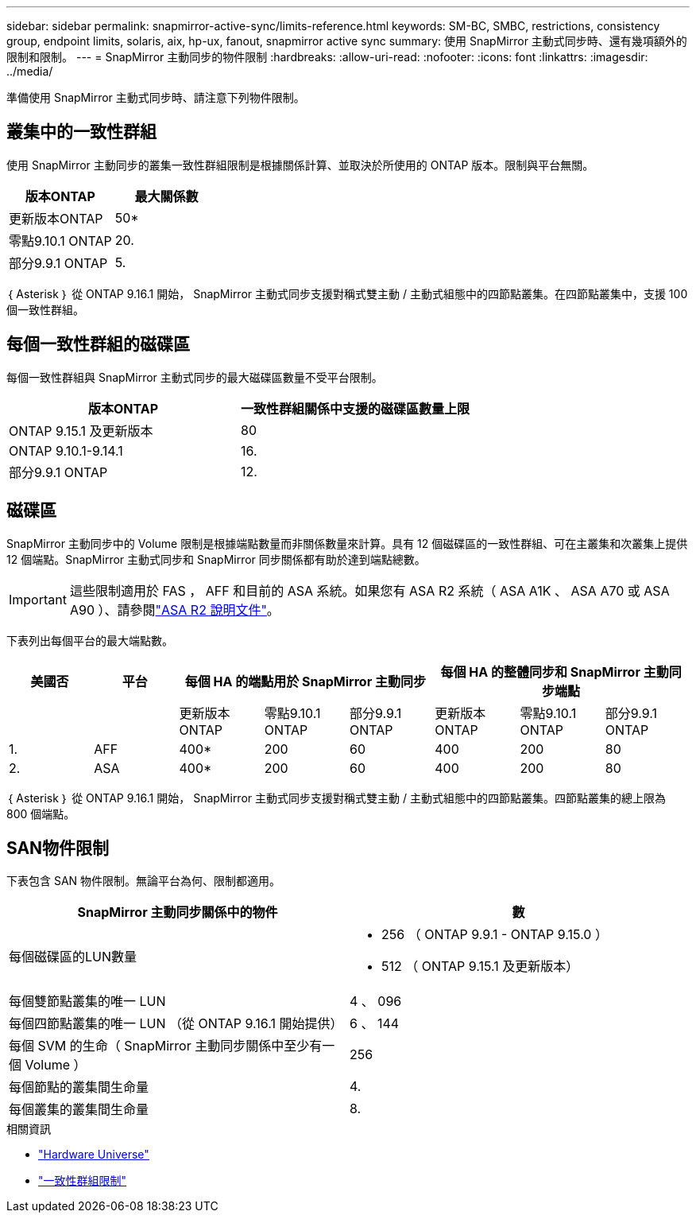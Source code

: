 ---
sidebar: sidebar 
permalink: snapmirror-active-sync/limits-reference.html 
keywords: SM-BC, SMBC, restrictions, consistency group, endpoint limits, solaris, aix, hp-ux, fanout, snapmirror active sync 
summary: 使用 SnapMirror 主動式同步時、還有幾項額外的限制和限制。 
---
= SnapMirror 主動同步的物件限制
:hardbreaks:
:allow-uri-read: 
:nofooter: 
:icons: font
:linkattrs: 
:imagesdir: ../media/


[role="lead"]
準備使用 SnapMirror 主動式同步時、請注意下列物件限制。



== 叢集中的一致性群組

使用 SnapMirror 主動同步的叢集一致性群組限制是根據關係計算、並取決於所使用的 ONTAP 版本。限制與平台無關。

|===
| 版本ONTAP | 最大關係數 


| 更新版本ONTAP | 50* 


| 零點9.10.1 ONTAP | 20. 


| 部分9.9.1 ONTAP | 5. 
|===
｛ Asterisk ｝ 從 ONTAP 9.16.1 開始， SnapMirror 主動式同步支援對稱式雙主動 / 主動式組態中的四節點叢集。在四節點叢集中，支援 100 個一致性群組。



== 每個一致性群組的磁碟區

每個一致性群組與 SnapMirror 主動式同步的最大磁碟區數量不受平台限制。

|===
| 版本ONTAP | 一致性群組關係中支援的磁碟區數量上限 


| ONTAP 9.15.1 及更新版本 | 80 


| ONTAP 9.10.1-9.14.1 | 16. 


| 部分9.9.1 ONTAP | 12. 
|===


== 磁碟區

SnapMirror 主動同步中的 Volume 限制是根據端點數量而非關係數量來計算。具有 12 個磁碟區的一致性群組、可在主叢集和次叢集上提供 12 個端點。SnapMirror 主動式同步和 SnapMirror 同步關係都有助於達到端點總數。


IMPORTANT: 這些限制適用於 FAS ， AFF 和目前的 ASA 系統。如果您有 ASA R2 系統（ ASA A1K 、 ASA A70 或 ASA A90 ）、請參閱link:https://docs.netapp.com/us-en/asa-r2/data-protection/manage-consistency-groups.html["ASA R2 說明文件"^]。

下表列出每個平台的最大端點數。

|===
| 美國否 | 平台 3+| 每個 HA 的端點用於 SnapMirror 主動同步 3+| 每個 HA 的整體同步和 SnapMirror 主動同步端點 


|  |  | 更新版本ONTAP | 零點9.10.1 ONTAP | 部分9.9.1 ONTAP | 更新版本ONTAP | 零點9.10.1 ONTAP | 部分9.9.1 ONTAP 


| 1. | AFF | 400* | 200 | 60 | 400 | 200 | 80 


| 2. | ASA | 400* | 200 | 60 | 400 | 200 | 80 
|===
｛ Asterisk ｝ 從 ONTAP 9.16.1 開始， SnapMirror 主動式同步支援對稱式雙主動 / 主動式組態中的四節點叢集。四節點叢集的總上限為 800 個端點。



== SAN物件限制

下表包含 SAN 物件限制。無論平台為何、限制都適用。

|===
| SnapMirror 主動同步關係中的物件 | 數 


| 每個磁碟區的LUN數量  a| 
* 256 （ ONTAP 9.9.1 - ONTAP 9.15.0 ）
* 512 （ ONTAP 9.15.1 及更新版本）




| 每個雙節點叢集的唯一 LUN | 4 、 096 


| 每個四節點叢集的唯一 LUN （從 ONTAP 9.16.1 開始提供） | 6 、 144 


| 每個 SVM 的生命（ SnapMirror 主動同步關係中至少有一個 Volume ） | 256 


| 每個節點的叢集間生命量 | 4. 


| 每個叢集的叢集間生命量 | 8. 
|===
.相關資訊
* link:https://hwu.netapp.com/["Hardware Universe"^]
* link:../consistency-groups/limits.html["一致性群組限制"^]


